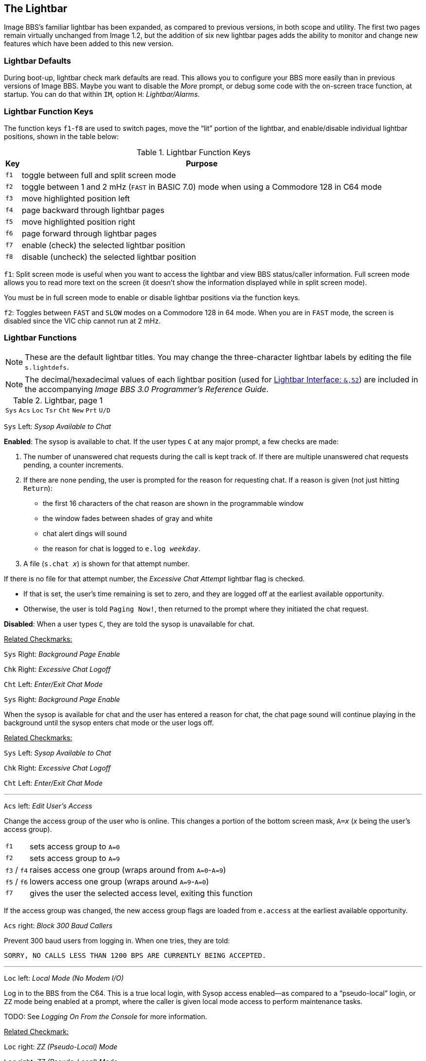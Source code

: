 :experimental:
:icon: font

## The Lightbar

Image BBS`'s familiar lightbar has been expanded, as compared to previous versions, in both scope and utility. The first two pages remain virtually unchanged from Image 1.2, but the addition of six new lightbar pages adds the ability to monitor and change new features which have been added to this new version.

### Lightbar Defaults

During boot-up, lightbar check mark defaults are read. This allows you to configure your BBS more easily than in previous versions of Image BBS. Maybe you want to disable the _More_ prompt, or debug some code with the on-screen trace function, at startup. You can do that within `IM`, option `H`: _Lightbar/Alarms_.

### Lightbar Function Keys

The function keys kbd:[f1]-kbd:[f8] are used to switch pages, move the "`lit`" portion of the lightbar, and enable/disable individual lightbar positions, shown in the table below:

.Lightbar Function Keys
[options="autowidth",options="header"]
|====================
| Key      | Purpose
| kbd:[f1] | toggle between full and split screen mode
| kbd:[f2] | toggle between 1 and 2 mHz (`FAST` in BASIC 7.0) mode when using a Commodore 128 in C64 mode
| kbd:[f3] | move highlighted position left
| kbd:[f4] | page backward through lightbar pages
| kbd:[f5] | move highlighted position right
| kbd:[f6] | page forward through lightbar pages
| kbd:[f7] | enable (check) the selected lightbar position
| kbd:[f8] | disable (uncheck) the selected lightbar position
|====================

kbd:[f1]: Split screen mode is useful when you want to access the lightbar and view BBS status/caller information. Full screen mode allows you to read more text on the screen (it doesn't show the information displayed while in split screen mode).

You must be in full screen mode to enable or disable lightbar positions via the function keys.

kbd:[f2]: Toggles between `FAST` and `SLOW` modes on a Commodore 128 in 64 mode. When you are in `FAST` mode, the screen is disabled since the VIC chip cannot run at 2 mHz.

### Lightbar Functions

NOTE: These are the default lightbar titles. You may change the three-character lightbar labels by editing the file `s.lightdefs`. 

NOTE: The decimal/hexadecimal values of each lightbar position (used for <<lightbar-interface>>) are included in the accompanying _Image BBS 3.0 Programmer`'s Reference Guide_. 

.Lightbar, page 1
[width="100%",cols="8*^"]
|====================
| `Sys` | `Acs` | `Loc` | `Tsr` | `Cht` | `New` | `Prt` | `U/D` 
|====================

`Sys` Left: _Sysop Available to Chat_

*Enabled*: The sysop is available to chat.
If the user types kbd:[C] at any major prompt, a few checks are made:

. The number of unanswered chat requests during the call is kept track of.
If there are multiple unanswered chat requests pending, a counter increments.

. If there are none pending, the user is prompted for the reason for requesting chat. If a reason is given (not just hitting kbd:[Return]):

* the first 16 characters of the chat reason are shown in the programmable window
* the window fades between shades of gray and white
* chat alert dings will sound
* the reason for chat is logged to `e.log _weekday_`.

[start=3]
. A file (`s.chat _x_`) is shown for that attempt number.

If there is no file for that attempt number, the _Excessive Chat Attempt_ lightbar flag is checked.  

* If that is set, the user's time remaining is set to zero, and they are logged off at the earliest available opportunity.

* Otherwise, the user is told `Paging Now!`, then returned to the prompt where they initiated the chat request.

*Disabled*: When a user types kbd:[C], they are told the sysop is unavailable for chat.

[.text-right]
pass:q[<u>Related Checkmarks:</u>]

[.text-right]
`Sys` Right: _Background Page Enable_
[.text-right]
`Chk` Right: _Excessive Chat Logoff_
[.text-right]
`Cht` Left: _Enter/Exit Chat Mode_

`Sys` Right: _Background Page Enable_

When the sysop is available for chat and the user has entered a reason for chat, the chat page sound will continue playing in the background until the sysop enters chat mode or the user logs off.

[.text-right]
pass:q[<u>Related Checkmarks:</u>]

// would be nice to use icon:checkmark[] here

[.text-right]
`Sys` Left: _Sysop Available to Chat_
[.text-right]
`Chk` Right: _Excessive Chat Logoff_
[.text-right]
`Cht` Left: _Enter/Exit Chat Mode_

---

`Acs` left: _Edit User's Access_

Change the access group of the user who is online. This changes a portion of the bottom screen mask, `A=_x_` (_x_ being the user`'s access group).

[options="autowidth"]
|==========
| kbd:[f1] | sets access group to `A=0`
| kbd:[f2] | sets access group to `A=9`
| kbd:[f3] / kbd:[f4] | raises access one group (wraps around from `A=0`-`A=9`)
| kbd:[f5] / kbd:[f6] | lowers access one group (wraps around `A=9`-`A=0`)
| kbd:[f7] | gives the user the selected access level, exiting this function
|==========

If the access group was changed, the new access group flags are loaded from `e.access` at the earliest available opportunity.

`Acs` right: _Block 300 Baud Callers_

Prevent 300 baud users from logging in. When one tries, they are told:

 SORRY, NO CALLS LESS THAN 1200 BPS ARE CURRENTLY BEING ACCEPTED.

---

`Loc` left: _Local Mode (No Modem I/O)_

Log in to the BBS from the C64.
This is a true local login, with Sysop access enabled--as compared to a "`pseudo-local`" login, or kbd:[ZZ] mode being enabled at a prompt, where the caller is given local mode access to perform maintenance tasks.

TODO: See _Logging On From the Console_ for more information.

[.text-right]
pass:q[<u>Related Checkmark:</u>]

[.text-right]
`Loc` right: _ZZ (Pseudo-Local) Mode_

`Loc` right: _ZZ (Pseudo-Local) Mode_

Once a user is online, you can grant them pseudo-local mode access in order to perform maintenance tasks if they don't have the *Local Maint* access flag set.

[.text-right]
pass:q[<u>Related Checkmark:</u>]

[.text-right]
`Loc` left: _Local Mode (No Modem I/O)_

---

`Tsr` left: _Edit User's Time Left_

Adjust time remaining for the user online. The time remaining is shown in the bottom right hand corner of the screen, and is always visible. 

[options="autowidth"]
|==========
|`f1` | zeroes time (log off at earliest opportunity)
|`f2` | gives unlimited time (`--:00` displays)
|`f3` | +1 minute
|`f4` | +10 minutes
|`f5` | -1 minute
|`f6` | -10 minutes
|`f7` | gives the user the selected time limit, exiting this function
|==========

`Tsr` right: _Prime Time Enabled_

Toggle Prime Time (limiting all callers to a certain time limit during peak usage hours) for every user.

    * If it's currently Prime Time, ignore it at logon
    * If not, enable Prime Time

If no Prime Time is designated for your BBS, this has no effect.

---

`Cht` left: _Enter/Exit Chat Mode_

Enters chat mode when a user is online. It first displays the customizable "`entering chat`" message. By default it is:

```
 * Entering Chat Mode *
```

then allows the sysop and user to type anything they wish back and forth to each other for the duration of the chat.

Pressing kbd:[f7] again ends chat mode, displaying the customizable "`exiting chat`" message. By default it is:

```
* Exiting Chat Mode *
```

Then the user is returned to the area and prompt they were at before entering chat mode. If the user was in the BBS text editor, the BBS displays

```
* Returning to Editor *
```

`Cht` right: _Disable Modem Input_

---

`New` left: _Disallow New Users_

Makes the BBS private, and will not allow new users to sign up.
They are told that the BBS is not accepting new users at this time.

`New` right: _Enable Screen Blanking_

At the BBS console`'s idle screen, if no keys are hit or no incoming calls are detected, after a certain time period the screen will go blank to prevent screen burn-in.
The screen remains off until a key is hit or  an incoming call is detected.

---

`Prt` left: _Print Spooling_

Sends all text output to the printer and the screen.

`Prt` right:  _Print Log Entries_

Prints all log entries to the printer as well as the disk log.

---

`U/D` left: _Disable U/D Section_

Users cannot access the UD/UX area.
They are told the area is closed temporarily.

`U/D` right: _300 Baud U/D Lockout_

300 baud users cannot access the UD/UX area.
They are told that they do not have access to that area at this time.

.Lightbar, page 2
[width="100%",cols="8*^"]
|====================
| `Asc` | `Ans` | `Exp` | `Unv` | `Trc` | `Bel` |  `Net` | `Mac`
|====================

`Asc` left: _ASCII Translation_

Enables ASCII translation for the user.
Character layout differs between Commodore and ASCII standards, most notably by reversing the position of upper- and lowercase letters.

`Asc` right: _Line Feed After Return_

Enables linefeeds for the user.
In ASCII mode, terminals need a carriage return to move the cursor to the beginning of the current line.  
However, they may also need a linefeed character to move the cursor to the next line.
(Without one, the user will probably complain that "`everything displays on one line.`"

TIP: Once online, a user can select kbd:[EP], Edit kbd:[P]arams, option kbd:[5] to resolve this problem.

---

`Ans` left: _ANSI Color Enable_

Enables ANSI escape sequences to output color instead of Commodore color characters.

`Ans` right: _ANSI Graphics Enable_

Enables ANSI graphics characters, many of which have similarities with the Commodore character set, and other special symbols for the user.

These are a standardized way to set character colors, plus "`screen management`" things like scrolling, windowing, clearing to end-of-line, and more (which really aren't utilized on this Commodore 64 BBS).

The cursor controls can be used with the new _Graphic Menu_ system, if it`'s enabled.

---

`Exp` left: _Expert Mode Enable_

Enables Expert Mode, which skips many entry screens seen when entering subsystems or changing areas within that subsystem.

`Exp` right: _Disallow Double Calls_

Disables users from calling twice in a row. If a user tries, they are told:

 Sorry, no back-to-back calls allowed. Try Again Later!

---

`Unv` left: _No Immediate U/D Credits_

*Enabled*: User receives credit when an upload is validated.  

*Disabled*: Credit is received after the completion of the upload.

`Unv` right: _Allow Auto-Logoff_

Enables asking the user whether they wish to log off after a file transfer is complete.

---

`Trc` left: _On-Screen Trace Enable_

Enables a tracing feature that will show, at the bottom of the screen, `L=` and the BASIC line number currently executing.
Execution can be slowed down with the kbd:[Shift] or kbd:[Shift-Lock] keys to read line numbers more easily.
This is only meant as a debugging tool, and is normally left disabled.

`Trc` right: _Undefined_

---

`Bel` left: _Local Bells Enable_

Enables the bell sound, so you hear bells the console plays.

`Bel` right: _Local Beeps Disable_

Disables the beep sound, so you don't hear the console beeps.

---

`Net` left: _NetMail Enable_

`Net` right: _NetMail Trigger_

---

`Mac` left: _Macros On/Off_

Users can see "`macros`"--a short saying presented before the main prompt.  (Users can toggle them on/off with the kbd:[MA] command, or add their own with the ME command.)

`Mac` right: _MCI Disable in Editor_

Disables the use of the Message Command Interpreter in the BBS text editor.

.Lightbar, page 3
[width="100%",cols="8*^"]
|====================
| `Chk` | `Mor` | `Frd` | `Sub` | `Res` | `Mnt` | `Mnu` | `Xpr`  
|====================

`Chk` left: _Enable MailCheck at Logon_

Enables a logon option (kbd:[M]) for the user to check whether they have any mail waiting.
They can then choose whether to continue logging on or not.

`Chk` right: _Excessive Chat Logoff_

If the user requests more unanswered chat pages than there are `s.chat _x_` screens, the user is logged off as soon as possible.

[.text-right]
pass:q[<u>Related Checkmark:</u>]

[.text-right]
`Cht` left: _Enter/Exit Chat Mode_

---

`Mor` left: _More Prompt On_

Enables the BBS to pause text after the user`'s specified screen height fills up with text.
The `...More? (Y/n)` prompt is output.

* If kbd:[Y]es (or any other key than kbd:[Y], uppercase indicates it`'s the default) is hit, text will continue to output.
* If another key is hit, the BBS attempts to abort text output. (This might not always work, there may not be code present to handle aborting output.)

`Mor` right: _More Prompt Not Available_

Enables the BBS to continually output text, and rely on the user to hit kbd:[Home] or kbd:[Ctrl+S] to pause text.
Most keys (kbd:[Home] or kbd:[Ctrl+Q] being fairly standard) resume output.

While text output is paused, `P` displays in the bottom status line, between the current time and time remaining.

---

`Frd` left: _Full-Color Read Disable_

TIP: This lightbar position is a homage to Fred Dart, Image BBS support guru and programmer.

`Frd` right: _Undefined_

---

`Sub` left: _Message Bases Closed (SB)_

When enabled, users cannot access the sub-boards.

`Sub` right: _Files Section Closed (GF)_

When enabled, users cannot access the General Files section.

---

`Res` left: _System Reserved (Default PW)_

If enabled, the BBS is considered "`reserved`" and a password must be entered to access it.
At the idle screen, hit kbd:[7] to set or clear a reservation.
You can set the reservation for kbd:[N]one (which clears the reservation), kbd:[O]ne call, or kbd:[A]ll calls.

`Res` right: _Network Reserve_

This is usually set during the Network Maintenance period.
If a call connects during this time, they are told to call back when network transfers are done.

---

`Mnt` left: _Undefined_

`Mnt` right: _Modem Answer Disabled_

When enabled, the BBS will not answer an incoming call.

---

`Mnu` left: _Is User in Menu Mode?_

The Graphic Menu system uses this flag to check whether the user is currently in Graphic Menu mode.

`Mnu` right: _Are Menus Available on BBS?_

If enabled, Graphic Menus are available to users.

---

`Xpr` left: _Enable Express Logon_

If enabled, when the user first connects to the BBS, they have the option kbd:[X]_press Login_ available so they can skip login modules and get to the main prompt quickly.

`Xpr` right: _Use `s.detect` Files_

If enabled, the user will see a file called `s.detect` at login instead of a specific message about their graphics mode.

TODO: DCD/DSR checkmarks got put somewhere

.Lightbar, page 4
[width="100%",cols="8*^"]
|====================
| `Em3` | `Sc2` | `Scp` | `Alt` | `$38` | `$3a` | `$3c` | `$3e` 
|====================

`Em3` left: _Emulate Image 1.2/1.3 mode_

When enabled, you can run Image 1.2/1.3 `+` files, using a _redirection layer_ to point that version's `im` calls to Image 3.0`'s `im` calls. 

TIP: The main prompt kbd:[R]un command will check this lightbar flag and prompt for the appropriate module type.
For more information, see  <<modules.adoc#emulation-mode,Image 1.2/1.3 Emulation Mode>>.

`Em3` right: _Undefined_

---

`Sc2` left: _Disable 2nd Security Check_

If enabled, the user is only prompted for their account password, not their first and last names or their email address.

`Sc2` right: _Undefined_

---

`Scp` left: _SuperCPU Present_

If enabled, the CMD SuperCPU is connected to the system.

`Scp` right: _Turbo Mode On_

If enabled, the CMD SuperCPU is operating in 20 mHz mode.

---

`Alt` left: _Alt last 10 callers display_

If enabled, this displays the idle screen last ten callers display in different colors.

`Alt` right: _Undefined_

---

`$38` left: _Disable Troubleshooting Mode_

If enabled, the programmable window will not display variable values for debugging.

`$38` right: _Undefined_

---

`$3a` left: _Undefined_

`$3a` right: _Undefined_

---

`$3c` left: _Undefined_

`$3c` right: _Undefined_

---

`$3e` left: _Undefined_

`$3e` right: _Undefined_

.Lightbar, page 5
[width="100%",cols="8*^"]
|====================
| `$40` | `$42` | `$44` | `$46` | `$48` | `$4a` | `$4c` | `$4e` 
|====================

.Lightbar, page 6
[width="100%",cols="8*^"]
|====================
| `$50` | `$52` | `$54` | `$56` | `$58` | `$5a` | `$5c` | `$5e` 
|====================

.Lightbar, page 7
[width="100%",cols="8*^"]
|====================
| `$60` | `$62` | `$64` | `$66` | `$68` | `$6a` | `$6c` | `$6e` 
|====================

Pages 5-7 are undefined and are available for your own use.

.Lightbar, page 8
[width="100%",cols="8*^"]
|====================
| `At1` | `At2` | `At3` | `At4` | `At5` | `At6` | `At7` | `At8` 
|====================

`At1` left: _Default Alarm 1 Enable_

`At1` right: _Default Alarm 1 Trigger_

---

`At2` left: _Default Alarm 2 Enable_

`At2` right: _Default Alarm 2 Trigger_

---

`At3` left: _Default Alarm 3 Enable_

`At3` right: _Default Alarm 3 Trigger_

---

`At4` left: _Default Alarm 4 Enable_

`At4` right: _Default Alarm 4 Trigger_

---

`At5` left: _Default Alarm 5 Enable_

`At5` right: _Default Alarm 5 Trigger_

---

`At6` left: _Default Alarm 6 Enable_

`At6` right: _Default Alarm 6 Trigger_

---

`At7` left: _Default Alarm 7 Enable_

`At7` right: _Default Alarm 7 Trigger_

---

`At8` left: _Default Alarm 8 Enable_

`At8` right: _Default Alarm 8 Trigger_

### Alarm Triggers

TODO

### NetMail Triggers

TODO

### Lightbar Interface: `&,52` [[lightbar-interface]]

`&,52,_position_,_mode_`

`position` ranges from 0-127 decimal ($00-$7f hexadecimal--`&,52,$30,0`, for example, is allowed). 

`mode` is 0-4 as used by BASIC. Mode 5 is reserved for use by ML routines, and discussed in the accompanying _Image BBS 3.0 Programmer's Reference Guide_.

[options="autowidth"]
|====================
| `0` | clear checkmark at _position_
| `1` | set checkmark at _position_
| `2` | toggle checkmark at _position_
| `3` | read checkmark at _position_, return status in `a%`: 0=off, 1=on 
| `4` | move "`lit`" portion of lightbar to position 0-55 [FIXME: or 1-56?] 
|====================
